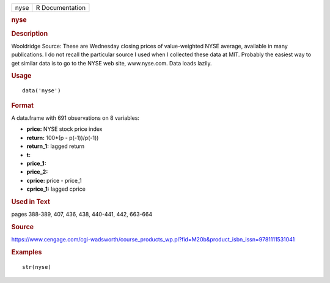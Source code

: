 .. container::

   .. container::

      ==== ===============
      nyse R Documentation
      ==== ===============

      .. rubric:: nyse
         :name: nyse

      .. rubric:: Description
         :name: description

      Wooldridge Source: These are Wednesday closing prices of
      value-weighted NYSE average, available in many publications. I do
      not recall the particular source I used when I collected these
      data at MIT. Probably the easiest way to get similar data is to go
      to the NYSE web site, www.nyse.com. Data loads lazily.

      .. rubric:: Usage
         :name: usage

      ::

         data('nyse')

      .. rubric:: Format
         :name: format

      A data.frame with 691 observations on 8 variables:

      -  **price:** NYSE stock price index

      -  **return:** 100*(p - p(-1))/p(-1))

      -  **return_1:** lagged return

      -  **t:**

      -  **price_1:**

      -  **price_2:**

      -  **cprice:** price - price_1

      -  **cprice_1:** lagged cprice

      .. rubric:: Used in Text
         :name: used-in-text

      pages 388-389, 407, 436, 438, 440-441, 442, 663-664

      .. rubric:: Source
         :name: source

      https://www.cengage.com/cgi-wadsworth/course_products_wp.pl?fid=M20b&product_isbn_issn=9781111531041

      .. rubric:: Examples
         :name: examples

      ::

          str(nyse)
